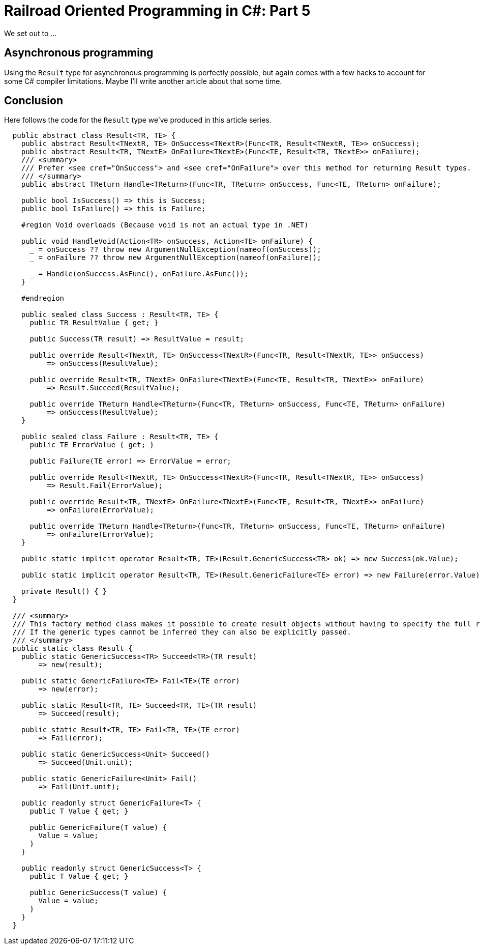 = Railroad Oriented Programming in C#: Part 5

We set out to ...

## Asynchronous programming

Using the `Result` type for asynchronous programming is perfectly possible, but again comes with a few hacks to account for some C# compiler limitations.
Maybe I'll write another article about that some time.

## Conclusion

Here follows the code for the `Result` type we've produced in this article series. 

[source,cs]
....
  public abstract class Result<TR, TE> {
    public abstract Result<TNextR, TE> OnSuccess<TNextR>(Func<TR, Result<TNextR, TE>> onSuccess);
    public abstract Result<TR, TNextE> OnFailure<TNextE>(Func<TE, Result<TR, TNextE>> onFailure);
    /// <summary>
    /// Prefer <see cref="OnSuccess"> and <see cref="OnFailure"> over this method for returning Result types.
    /// </summary>
    public abstract TReturn Handle<TReturn>(Func<TR, TReturn> onSuccess, Func<TE, TReturn> onFailure);

    public bool IsSuccess() => this is Success;
    public bool IsFailure() => this is Failure;

    #region Void overloads (Because void is not an actual type in .NET)

    public void HandleVoid(Action<TR> onSuccess, Action<TE> onFailure) {
      _ = onSuccess ?? throw new ArgumentNullException(nameof(onSuccess));
      _ = onFailure ?? throw new ArgumentNullException(nameof(onFailure));

      _ = Handle(onSuccess.AsFunc(), onFailure.AsFunc());
    }

    #endregion

    public sealed class Success : Result<TR, TE> {
      public TR ResultValue { get; }

      public Success(TR result) => ResultValue = result;

      public override Result<TNextR, TE> OnSuccess<TNextR>(Func<TR, Result<TNextR, TE>> onSuccess)
          => onSuccess(ResultValue);

      public override Result<TR, TNextE> OnFailure<TNextE>(Func<TE, Result<TR, TNextE>> onFailure)
          => Result.Succeed(ResultValue);

      public override TReturn Handle<TReturn>(Func<TR, TReturn> onSuccess, Func<TE, TReturn> onFailure)
          => onSuccess(ResultValue);
    }

    public sealed class Failure : Result<TR, TE> {
      public TE ErrorValue { get; }

      public Failure(TE error) => ErrorValue = error;

      public override Result<TNextR, TE> OnSuccess<TNextR>(Func<TR, Result<TNextR, TE>> onSuccess)
          => Result.Fail(ErrorValue);

      public override Result<TR, TNextE> OnFailure<TNextE>(Func<TE, Result<TR, TNextE>> onFailure)
          => onFailure(ErrorValue);

      public override TReturn Handle<TReturn>(Func<TR, TReturn> onSuccess, Func<TE, TReturn> onFailure)
          => onFailure(ErrorValue);
    }

    public static implicit operator Result<TR, TE>(Result.GenericSuccess<TR> ok) => new Success(ok.Value);

    public static implicit operator Result<TR, TE>(Result.GenericFailure<TE> error) => new Failure(error.Value);

    private Result() { }
  }

  /// <summary>
  /// This factory method class makes it possible to create result objects without having to specify the full result type explicitly.
  /// If the generic types cannot be inferred they can also be explicitly passed.
  /// </summary>
  public static class Result {
    public static GenericSuccess<TR> Succeed<TR>(TR result)
        => new(result);

    public static GenericFailure<TE> Fail<TE>(TE error)
        => new(error);

    public static Result<TR, TE> Succeed<TR, TE>(TR result)
        => Succeed(result);

    public static Result<TR, TE> Fail<TR, TE>(TE error)
        => Fail(error);

    public static GenericSuccess<Unit> Succeed()
        => Succeed(Unit.unit);

    public static GenericFailure<Unit> Fail()
        => Fail(Unit.unit);

    public readonly struct GenericFailure<T> {
      public T Value { get; }

      public GenericFailure(T value) {
        Value = value;
      }
    }

    public readonly struct GenericSuccess<T> {
      public T Value { get; }

      public GenericSuccess(T value) {
        Value = value;
      }
    }
  }
....
